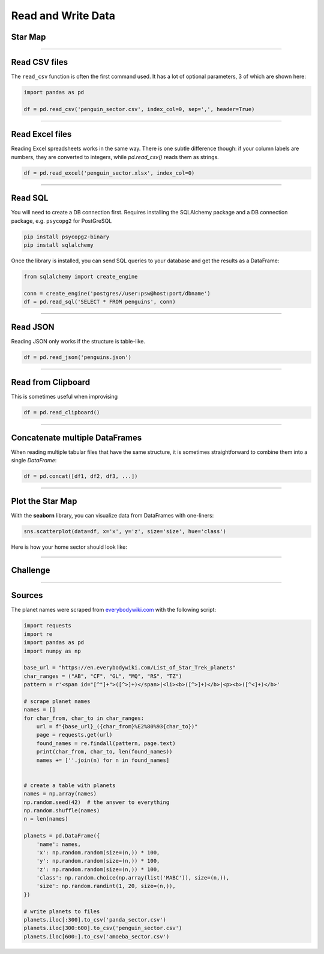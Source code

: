 Read and Write Data
===================

Star Map
--------

.. figure:: planets.jpeg

.. card::
   :shadow: lg

   The known universe is divided into three sectors, 
   of which the first is inhabited by giant amoeba, the second by penguins, 
   the third by cute bears called `xiong mao <https://chinese.yabla.com/chinese-english-pinyin-dictionary.php?define=xiong+mao>`__ in their own language, in ours simply *pandas*.
   All of them differ in their customs, operating systems and favorite programming language.
   But they are generally friendly.

   Before your spaceship can travel anywhere, you need to set a course.
   To find out where you are going, you want to load the **star maps** that contain planets in all three sectors:

   :download:`panda_sector.csv`

   :download:`penguin_sector.csv`

   :download:`amoeba_sector.csv`

----

Read CSV files
--------------

The ``read_csv`` function is often the first command used. It has a lot
of optional parameters, 3 of which are shown here:

.. code:: python

   import pandas as pd

   df = pd.read_csv('penguin_sector.csv', index_col=0, sep=',', header=True)

----

Read Excel files
----------------

Reading Excel spreadsheets works in the same way.
There is one subtle difference though: if your column labels are numbers, they are converted to integers, while `pd.read_csv()` reads them as strings. 

.. code:: python

   df = pd.read_excel('penguin_sector.xlsx', index_col=0)

----

Read SQL
--------

You will need to create a DB connection first. Requires installing the
SQLAlchemy package and a DB connection package, e.g. ``psycopg2`` for
PostGreSQL

.. code::

   pip install psycopg2-binary
   pip install sqlalchemy

Once the library is installed, you can send SQL queries to your database and get the results as a DataFrame:

.. code:: python

   from sqlalchemy import create_engine

   conn = create_engine('postgres//user:psw@host:port/dbname')
   df = pd.read_sql('SELECT * FROM penguins', conn)

----

Read JSON
---------

Reading JSON only works if the structure is table-like.

.. code:: python

   df = pd.read_json('penguins.json') 

----

Read from Clipboard
-------------------

This is sometimes useful when improvising

.. code:: python

   df = pd.read_clipboard()

----

Concatenate multiple DataFrames
-------------------------------

When reading multiple tabular files that have the same structure,
it is sometimes straightforward to combine them into a single `DataFrame`:

.. code:: python

   df = pd.concat([df1, df2, df3, ...])

----

Plot the Star Map
-----------------

With the **seaborn** library, you can visualize data from DataFrames with one-liners:

.. code:: python

   sns.scatterplot(data=df, x='x', y='z', size='size', hue='class')

Here is how your home sector should look like:

.. figure:: panda_sector.png


----

.. figure:: planet_surface.jpeg

Challenge
---------

.. card::
   :shadow: lg

   How many planets are there in all three star maps combined?

----

Sources
-------

The planet names were scraped from `everybodywiki.com <https://en.everybodywiki.com/List_of_Star_Trek_planets_(A%E2%80%93B)>`__ with the following script:

.. code:: python

   import requests
   import re
   import pandas as pd
   import numpy as np

   base_url = "https://en.everybodywiki.com/List_of_Star_Trek_planets"
   char_ranges = ("AB", "CF", "GL", "MQ", "RS", "TZ")
   pattern = r'<span id="[^"]+">([^>]+)</span>|<li><b>([^>]+)</b>|<p><b>([^<]+)</b>'

   # scrape planet names
   names = []
   for char_from, char_to in char_ranges:
       url = f"{base_url}_({char_from}%E2%80%93{char_to})"
       page = requests.get(url)
       found_names = re.findall(pattern, page.text)
       print(char_from, char_to, len(found_names))
       names += [''.join(n) for n in found_names]


   # create a table with planets
   names = np.array(names)
   np.random.seed(42)  # the answer to everything
   np.random.shuffle(names)
   n = len(names)

   planets = pd.DataFrame({
       'name': names,
       'x': np.random.random(size=(n,)) * 100,
       'y': np.random.random(size=(n,)) * 100,
       'z': np.random.random(size=(n,)) * 100,
       'class': np.random.choice(np.array(list('MABC')), size=(n,)),
       'size': np.random.randint(1, 20, size=(n,)),
   })

   # write planets to files
   planets.iloc[:300].to_csv('panda_sector.csv')
   planets.iloc[300:600].to_csv('penguin_sector.csv')
   planets.iloc[600:].to_csv('amoeba_sector.csv')
